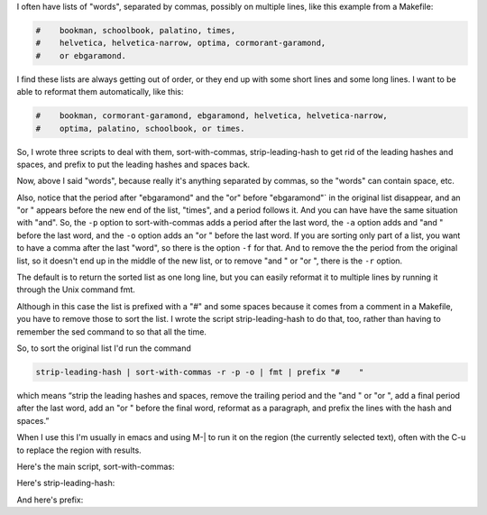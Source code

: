.. title: Sorting words separated by commas
.. slug: sorting-words-separated-by-commas
.. date: 2021-07-16 13:05:09 UTC-04:00
.. tags: shell,bash,emacs,script
.. category: computer/shell
.. link: 
.. description: 
.. type: text

.. role:: app
.. role:: command
.. role:: file
.. role:: key

I often have lists of "words", separated by commas, possibly on
multiple lines, like this example from a :file:`Makefile`:

.. code:: makefile

   #    bookman, schoolbook, palatino, times,
   #    helvetica, helvetica-narrow, optima, cormorant-garamond,
   #    or ebgaramond.

I find these lists are always getting out of order, or they end up
with some short lines and some long lines.  I want to be able to
reformat them automatically, like this:

.. code:: makefile

   #    bookman, cormorant-garamond, ebgaramond, helvetica, helvetica-narrow,
   #    optima, palatino, schoolbook, or times.


So, I wrote three scripts to deal with them,
:command:`sort-with-commas`, :command:`strip-leading-hash` to get rid
of the leading hashes and spaces, and :command:`prefix` to put the
leading hashes and spaces back.

Now, above I said "words", because really it's anything separated by
commas, so the "words" can contain space, etc.

Also, notice that the period after "ebgaramond" and the "or" before
"ebgaramond"` in the original list disappear, and an "or " appears
before the new end of the list, "times", and a period follows it.  And
you can have have the same situation with "and".  So, the ``-p``
option to :command:`sort-with-commas` adds a period after the last
word, the ``-a`` option adds and "and " before the last word, and the
``-o`` option adds an "or " before the last word.  If you are sorting
only part of a list, you want to have a comma after the last "word",
so there is the option ``-f`` for that.  And to remove the the period
from the original list, so it doesn't end up in the middle of the new
list, or to remove "and " or "or ", there is the ``-r`` option.

The default is to return the sorted list as one long line, but you can
easily reformat it to multiple lines by running it through the Unix
command :command:`fmt`.

Although in this case the list is prefixed with a "#" and some spaces
because it comes from a comment in a Makefile, you have to remove
those to sort the list.  I wrote the script
:command:`strip-leading-hash` to do that, too, rather than having to
remember the :command:`sed` command to so that all the time.

So, to sort the original list I'd run the command

.. code:: bash

   strip-leading-hash | sort-with-commas -r -p -o | fmt | prefix "#    "

which means “strip the leading hashes and spaces, remove the trailing
period and the "and " or "or ", add a final period after the last word,
add an "or " before the final word, reformat as a paragraph, and
prefix the lines with the hash and spaces.”

When I use this I'm usually in :app:`emacs` and using :key:`M-|` to
run it on the region (the currently selected text), often with the
:key:`C-u` to replace the region with results.


Here's the main script, :file:`sort-with-commas`:

.. listing:: sort-with-commas bash

Here's :file:`strip-leading-hash`:

.. listing:: strip-leading-hash bash

And here's :file:`prefix`:

.. listing:: prefix bash
